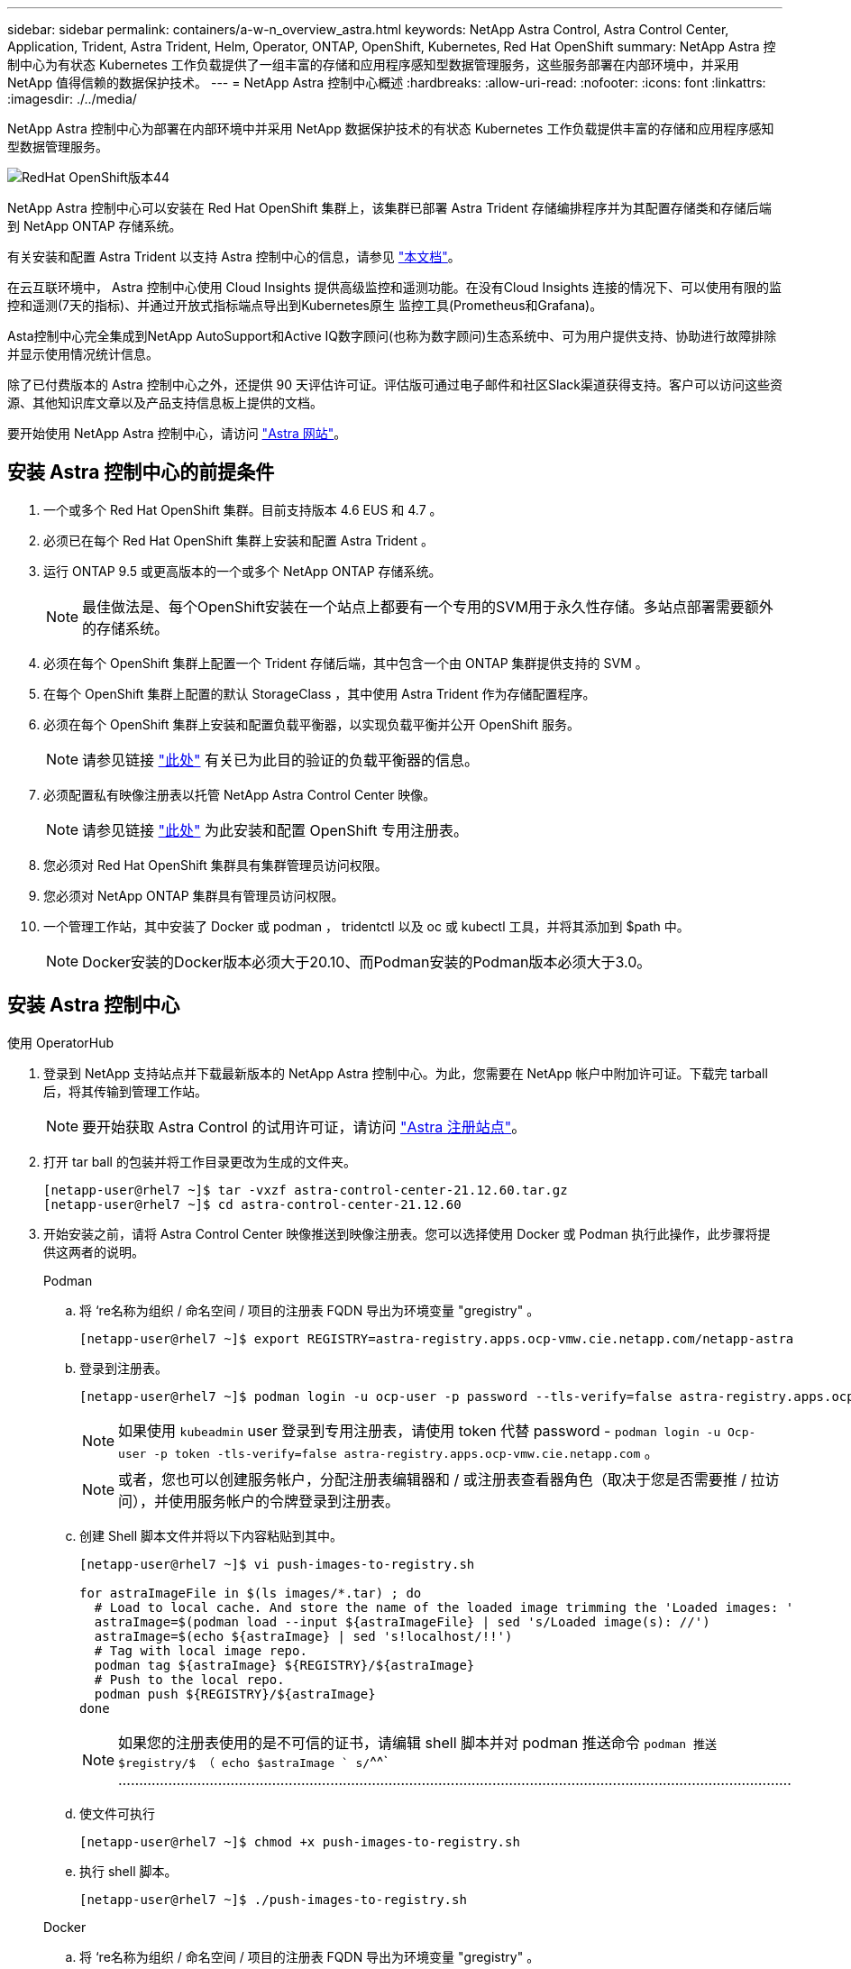 ---
sidebar: sidebar 
permalink: containers/a-w-n_overview_astra.html 
keywords: NetApp Astra Control, Astra Control Center, Application, Trident, Astra Trident, Helm, Operator, ONTAP, OpenShift, Kubernetes, Red Hat OpenShift 
summary: NetApp Astra 控制中心为有状态 Kubernetes 工作负载提供了一组丰富的存储和应用程序感知型数据管理服务，这些服务部署在内部环境中，并采用 NetApp 值得信赖的数据保护技术。 
---
= NetApp Astra 控制中心概述
:hardbreaks:
:allow-uri-read: 
:nofooter: 
:icons: font
:linkattrs: 
:imagesdir: ./../media/


[role="lead"]
NetApp Astra 控制中心为部署在内部环境中并采用 NetApp 数据保护技术的有状态 Kubernetes 工作负载提供丰富的存储和应用程序感知型数据管理服务。

image::redhat_openshift_image44.png[RedHat OpenShift版本44]

NetApp Astra 控制中心可以安装在 Red Hat OpenShift 集群上，该集群已部署 Astra Trident 存储编排程序并为其配置存储类和存储后端到 NetApp ONTAP 存储系统。

有关安装和配置 Astra Trident 以支持 Astra 控制中心的信息，请参见 link:rh-os-n_overview_trident.html["本文档"^]。

在云互联环境中， Astra 控制中心使用 Cloud Insights 提供高级监控和遥测功能。在没有Cloud Insights 连接的情况下、可以使用有限的监控和遥测(7天的指标)、并通过开放式指标端点导出到Kubernetes原生 监控工具(Prometheus和Grafana)。

Asta控制中心完全集成到NetApp AutoSupport和Active IQ数字顾问(也称为数字顾问)生态系统中、可为用户提供支持、协助进行故障排除并显示使用情况统计信息。

除了已付费版本的 Astra 控制中心之外，还提供 90 天评估许可证。评估版可通过电子邮件和社区Slack渠道获得支持。客户可以访问这些资源、其他知识库文章以及产品支持信息板上提供的文档。

要开始使用 NetApp Astra 控制中心，请访问 link:https://cloud.netapp.com/astra["Astra 网站"^]。



== 安装 Astra 控制中心的前提条件

. 一个或多个 Red Hat OpenShift 集群。目前支持版本 4.6 EUS 和 4.7 。
. 必须已在每个 Red Hat OpenShift 集群上安装和配置 Astra Trident 。
. 运行 ONTAP 9.5 或更高版本的一个或多个 NetApp ONTAP 存储系统。
+

NOTE: 最佳做法是、每个OpenShift安装在一个站点上都要有一个专用的SVM用于永久性存储。多站点部署需要额外的存储系统。

. 必须在每个 OpenShift 集群上配置一个 Trident 存储后端，其中包含一个由 ONTAP 集群提供支持的 SVM 。
. 在每个 OpenShift 集群上配置的默认 StorageClass ，其中使用 Astra Trident 作为存储配置程序。
. 必须在每个 OpenShift 集群上安装和配置负载平衡器，以实现负载平衡并公开 OpenShift 服务。
+

NOTE: 请参见链接 link:rh-os-n_load_balancers.html["此处"] 有关已为此目的验证的负载平衡器的信息。

. 必须配置私有映像注册表以托管 NetApp Astra Control Center 映像。
+

NOTE: 请参见链接 link:rh-os-n_private_registry.html["此处"] 为此安装和配置 OpenShift 专用注册表。

. 您必须对 Red Hat OpenShift 集群具有集群管理员访问权限。
. 您必须对 NetApp ONTAP 集群具有管理员访问权限。
. 一个管理工作站，其中安装了 Docker 或 podman ， tridentctl 以及 oc 或 kubectl 工具，并将其添加到 $path 中。
+

NOTE: Docker安装的Docker版本必须大于20.10、而Podman安装的Podman版本必须大于3.0。





== 安装 Astra 控制中心

[role="tabbed-block"]
====
.使用 OperatorHub
--
. 登录到 NetApp 支持站点并下载最新版本的 NetApp Astra 控制中心。为此，您需要在 NetApp 帐户中附加许可证。下载完 tarball 后，将其传输到管理工作站。
+

NOTE: 要开始获取 Astra Control 的试用许可证，请访问 https://cloud.netapp.com/astra-register["Astra 注册站点"^]。

. 打开 tar ball 的包装并将工作目录更改为生成的文件夹。
+
[listing]
----
[netapp-user@rhel7 ~]$ tar -vxzf astra-control-center-21.12.60.tar.gz
[netapp-user@rhel7 ~]$ cd astra-control-center-21.12.60
----
. 开始安装之前，请将 Astra Control Center 映像推送到映像注册表。您可以选择使用 Docker 或 Podman 执行此操作，此步骤将提供这两者的说明。
+
[]
=====
.Podman
.. 将 ‘re名称为组织 / 命名空间 / 项目的注册表 FQDN 导出为环境变量 "gregistry" 。
+
[listing]
----
[netapp-user@rhel7 ~]$ export REGISTRY=astra-registry.apps.ocp-vmw.cie.netapp.com/netapp-astra
----
.. 登录到注册表。
+
[listing]
----
[netapp-user@rhel7 ~]$ podman login -u ocp-user -p password --tls-verify=false astra-registry.apps.ocp-vmw.cie.netapp.com
----
+

NOTE: 如果使用 `kubeadmin` user 登录到专用注册表，请使用 token 代替 password - `podman login -u Ocp-user -p token -tls-verify=false astra-registry.apps.ocp-vmw.cie.netapp.com` 。

+

NOTE: 或者，您也可以创建服务帐户，分配注册表编辑器和 / 或注册表查看器角色（取决于您是否需要推 / 拉访问），并使用服务帐户的令牌登录到注册表。

.. 创建 Shell 脚本文件并将以下内容粘贴到其中。
+
[listing]
----
[netapp-user@rhel7 ~]$ vi push-images-to-registry.sh

for astraImageFile in $(ls images/*.tar) ; do
  # Load to local cache. And store the name of the loaded image trimming the 'Loaded images: '
  astraImage=$(podman load --input ${astraImageFile} | sed 's/Loaded image(s): //')
  astraImage=$(echo ${astraImage} | sed 's!localhost/!!')
  # Tag with local image repo.
  podman tag ${astraImage} ${REGISTRY}/${astraImage}
  # Push to the local repo.
  podman push ${REGISTRY}/${astraImage}
done
----
+

NOTE: 如果您的注册表使用的是不可信的证书，请编辑 shell 脚本并对 podman 推送命令 `podman 推送 $registry/$ （ echo $astraImage ` s/`^^` ………………………………………………………………………………………………………………………………………………

.. 使文件可执行
+
[listing]
----
[netapp-user@rhel7 ~]$ chmod +x push-images-to-registry.sh
----
.. 执行 shell 脚本。
+
[listing]
----
[netapp-user@rhel7 ~]$ ./push-images-to-registry.sh
----


=====
+
[]
=====
.Docker
.. 将 ‘re名称为组织 / 命名空间 / 项目的注册表 FQDN 导出为环境变量 "gregistry" 。
+
[listing]
----
[netapp-user@rhel7 ~]$ export REGISTRY=astra-registry.apps.ocp-vmw.cie.netapp.com/netapp-astra
----
.. 登录到注册表。
+
[listing]
----
[netapp-user@rhel7 ~]$ docker login -u ocp-user -p password astra-registry.apps.ocp-vmw.cie.netapp.com
----
+

NOTE: 如果使用 `kubeadmin` user 登录到专用注册表，请使用 token 代替 password - `docker login -u Ocp-user -p token astra-registry.apps.ocp-vmw.cie.netapp.com` 。

+

NOTE: 或者，您也可以创建服务帐户，分配注册表编辑器和 / 或注册表查看器角色（取决于您是否需要推 / 拉访问），并使用服务帐户的令牌登录到注册表。

.. 创建 Shell 脚本文件并将以下内容粘贴到其中。
+
[listing]
----
[netapp-user@rhel7 ~]$ vi push-images-to-registry.sh

for astraImageFile in $(ls images/*.tar) ; do
  # Load to local cache. And store the name of the loaded image trimming the 'Loaded images: '
  astraImage=$(docker load --input ${astraImageFile} | sed 's/Loaded image: //')
  astraImage=$(echo ${astraImage} | sed 's!localhost/!!')
  # Tag with local image repo.
  docker tag ${astraImage} ${REGISTRY}/${astraImage}
  # Push to the local repo.
  docker push ${REGISTRY}/${astraImage}
done
----
.. 使文件可执行
+
[listing]
----
[netapp-user@rhel7 ~]$ chmod +x push-images-to-registry.sh
----
.. 执行 shell 脚本。
+
[listing]
----
[netapp-user@rhel7 ~]$ ./push-images-to-registry.sh
----


=====


. 使用非公共信任的私有映像注册表时，请将映像注册表 TLS 证书上传到 OpenShift 节点。为此，请使用 TLS 证书在 OpenShift-config 命名空间中创建一个配置映射，并将其修补到集群映像配置中以使此证书可信。
+
[listing]
----
[netapp-user@rhel7 ~]$ oc create configmap default-ingress-ca -n openshift-config --from-file=astra-registry.apps.ocp-vmw.cie.netapp.com=tls.crt

[netapp-user@rhel7 ~]$ oc patch image.config.openshift.io/cluster --patch '{"spec":{"additionalTrustedCA":{"name":"default-ingress-ca"}}}' --type=merge
----
+

NOTE: 如果您使用的是包含传入操作员的默认 TLS 证书的 OpenShift 内部注册表和路由，则仍需要按照上一步将这些证书修补到路由主机名。要从 `运算符提取证书，您可以使用命令` oc extract secret/router -ca -keys=tls.crt -n OpenShift-Inuse-operator 。

. 为 Astra 控制中心创建命名空间 `NetApp-Acc-operator` 。
+
[listing]
----
[netapp-user@rhel7 ~]$ oc create ns netapp-acc-operator

namespace/netapp-acc-operator created
----
. 使用凭据创建一个密钥，以登录到 `NetApp-Acc-operator` 命名空间中的映像注册表。
+
[listing]
----
[netapp-user@rhel7 ~]$ oc create secret docker-registry astra-registry-cred --docker-server=astra-registry.apps.ocp-vmw.cie.netapp.com --docker-username=ocp-user --docker-password=password -n netapp-acc-operator

secret/astra-registry-cred created
----
. 使用 cluster-admin 访问权限登录到 Red Hat OpenShift GUI 控制台。
. 从 "Perspective" 下拉列表中选择 "Administrator" 。
. 导航到 Operators > OperatorHub 并搜索 Astra 。
+
image::redhat_openshift_image45.JPG[OpenShift 操作员中心]

. 选择 `NetApp-Acc-operator` Tile ，然后单击 `Install` 。
+
image::redhat_openshift_image123.jpg[Accc 运算符图块]

. 在 Install Operator 屏幕上，接受所有默认参数，然后单击 `Install` 。
+
image::redhat_openshift_image124.jpg[会计操作员详细信息]

. 等待操作员安装完成。
+
image::redhat_openshift_image125.jpg[附件操作员等待安装]

. 操作员安装成功后，导航到单击 `View Operator` 。
+
image::redhat_openshift_image126.jpg[附件操作员安装完成]

. 然后在运算符中单击 Astra Control Center 图块中的 `Create Instance` 。
+
image::redhat_openshift_image127.jpg[创建 Acc 实例]

. 填写 `Create AstraControlCenter` Form 字段，然后单击 `Create` 。
+
.. 也可以编辑 Astra Control Center 实例名称。
.. 也可以启用或禁用自动支持。建议保留自动支持功能。
.. 输入 Astra 控制中心的 FQDN 。
.. 输入 Astra 控制中心版本；默认情况下会显示最新版本。
.. 输入 Astra 控制中心的帐户名称和管理员详细信息，例如名字，姓氏和电子邮件地址。
.. 输入卷回收策略，默认值为 Retain 。
.. 在映像注册表中，输入注册表的 FQDN 以及在将映像推送到注册表时提供的组织名称（在此示例中为 `astra-registry.apps.ocp-vmw.cie.netapp.com/netapp-astra` ）
.. 如果您使用的注册表需要进行身份验证，请在映像注册表部分输入机密名称。
.. 为 Astra 控制中心资源限制配置扩展选项。
.. 如果要将 PVC 放置在非默认存储类上，请输入存储类名称。
.. 定义 CRD 处理首选项。
+
image::redhat_openshift_image128.jpg[创建 Acc 实例]

+
image::redhat_openshift_image129.jpg[创建 Acc 实例]





--
.自动化的〔可逆〕
--
. 要使用Ansible攻略手册部署Astra控制中心、您需要安装安装有Ansible的Ubuntu或RHEL计算机。按照步骤进行操作 link:../automation/getting-started.html["此处"] 适用于Ubuntu和RHEL。
. 克隆托管 Ansible 内容的 GitHub 存储库。
+
[source, cli]
----
git clone https://github.com/NetApp-Automation/na_astra_control_suite.git
----
. 登录到NetApp支持站点并下载最新版本的NetApp Astra控制中心。为此，您需要在 NetApp 帐户中附加许可证。下载完 tarball 后，将其传输到工作站。
+

NOTE: 要开始获取 Astra Control 的试用许可证，请访问 https://cloud.netapp.com/astra-register["Astra 注册站点"^]。

. 创建或获取对要安装Astra控制中心的｛k8s_usercluster_name｝集群具有管理员访问权限的kubeconfig文件。
. 将目录更改为 na_astera_control_suite 。
+
[source, cli]
----
cd na_astra_control_suite
----
. 编辑`vars/vars.yml`文件、并使用所需信息填充变量。
+
[source, cli]
----
#Define whether or not to push the Astra Control Center images to your private registry [Allowed values: yes, no]
push_images: yes

#The directory hosting the Astra Control Center installer
installer_directory: /home/admin/

#Specify the ingress type. Allowed values - "AccTraefik" or "Generic"
#"AccTraefik" if you want the installer to create a LoadBalancer type service to access ACC, requires MetalLB or similar.
#"Generic" if you want to create or configure ingress controller yourself, installer just creates a ClusterIP service for traefik.
ingress_type: "AccTraefik"

#Name of the Astra Control Center installer (Do not include the extension, just the name)
astra_tar_ball_name: astra-control-center-22.04.0

#The complete path to the kubeconfig file of the kubernetes/openshift cluster Astra Control Center needs to be installed to.
hosting_k8s_cluster_kubeconfig_path: /home/admin/cluster-kubeconfig.yml

#Namespace in which Astra Control Center is to be installed
astra_namespace: netapp-astra-cc

#Astra Control Center Resources Scaler. Leave it blank if you want to accept the Default setting.
astra_resources_scaler: Default

#Storageclass to be used for Astra Control Center PVCs, it must be created before running the playbook [Leave it blank if you want the PVCs to use default storageclass]
astra_trident_storageclass: basic

#Reclaim Policy for Astra Control Center Persistent Volumes [Allowed values: Retain, Delete]
storageclass_reclaim_policy: Retain

#Private Registry Details
astra_registry_name: "docker.io"

#Whether the private registry requires credentials [Allowed values: yes, no]
require_reg_creds: yes

#If require_reg_creds is yes, then define the container image registry credentials
#Usually, the registry namespace and usernames are same for individual users
astra_registry_namespace: "registry-user"
astra_registry_username: "registry-user"
astra_registry_password: "password"

#Kuberenets/OpenShift secret name for Astra Control Center
#This name will be assigned to the K8s secret created by the playbook
astra_registry_secret_name: "astra-registry-credentials"

#Astra Control Center FQDN
acc_fqdn_address: astra-control-center.cie.netapp.com

#Name of the Astra Control Center instance
acc_account_name: ACC Account Name

#Administrator details for Astra Control Center
admin_email_address: admin@example.com
admin_first_name: Admin
admin_last_name: Admin
----
. 运行攻略手册以部署 Astra 控制中心。对于某些配置、此攻略手册需要root特权。
+
如果运行该攻略手册的用户为root或配置了无密码sudo、请运行以下命令运行该攻略手册。

+
[source, cli]
----
ansible-playbook install_acc_playbook.yml
----
+
如果用户配置了基于密码的sudo访问权限、请运行以下命令以运行攻略手册、然后输入sudo密码。

+
[source, cli]
----
ansible-playbook install_acc_playbook.yml -K
----


--
====


=== 安装后步骤

. 完成安装可能需要几分钟时间。验证 `NetApp-Astra-cc` 命名空间中的所有 Pod 和服务是否均已启动且正在运行。
+
[listing]
----
[netapp-user@rhel7 ~]$ oc get all -n netapp-astra-cc
----
. 检查`Acc-operator-controller-manager`日志以验证安装是否已完成。
+
[listing]
----
[netapp-user@rhel7 ~]$ oc logs deploy/acc-operator-controller-manager -n netapp-acc-operator -c manager -f
----
+

NOTE: 以下消息指示 Astra 控制中心已成功安装。

+
[listing]
----
{"level":"info","ts":1624054318.029971,"logger":"controllers.AstraControlCenter","msg":"Successfully Reconciled AstraControlCenter in [seconds]s","AstraControlCenter":"netapp-astra-cc/astra","ae.Version":"[21.12.60]"}
----
. 用于登录到 Astra 控制中心的用户名是 CRD 文件中提供的管理员电子邮件地址，密码是附加到 Astra 控制中心 UUID 的字符串 `Acc-` 。运行以下命令：
+
[listing]
----
[netapp-user@rhel7 ~]$ oc get astracontrolcenters -n netapp-astra-cc
NAME    UUID
astra   345c55a5-bf2e-21f0-84b8-b6f2bce5e95f
----
+

NOTE: 在此示例中，密码为 `Acc-345c55a5-bf2e-21f0-84b8-b6f2bce5e95f` 。

. 获取 traefik 服务负载平衡器 IP 。
+
[listing]
----
[netapp-user@rhel7 ~]$ oc get svc -n netapp-astra-cc | egrep 'EXTERNAL|traefik'

NAME                                       TYPE           CLUSTER-IP       EXTERNAL-IP     PORT(S)                                                                   AGE
traefik                                    LoadBalancer   172.30.99.142    10.61.186.181   80:30343/TCP,443:30060/TCP                                                16m
----
. 在 DNS 服务器中添加一个条目，将 Astra 控制中心 CRD 文件中提供的 FQDN 指向 traefik 服务的 `external-IP` 。
+
image::redhat_openshift_image122.jpg[为 Accc 图形用户界面添加 DNS 条目]

. 通过浏览 Astra 控制中心的 FQDN 登录到该 GUI 。
+
image::redhat_openshift_image87.jpg[Astra 控制中心登录]

. 首次使用CRD中提供的管理员电子邮件地址登录到Astra控制中心图形用户界面时、应更改密码。
+
image::redhat_openshift_image88.jpg[Astra 控制中心强制更改密码]

. 如果要将用户添加到 Astra 控制中心，请导航到 Account > Users ，单击 Add ，输入用户的详细信息，然后单击 Add 。
+
image::redhat_openshift_image89.jpg[Astra 控制中心创建用户]

. 要使 Astra 控制中心的所有功能正常运行，需要获得许可证。要添加许可证，请导航到 " 帐户 ">" 许可证 " ，单击 " 添加许可证 " ，然后上传许可证文件。
+
image::redhat_openshift_image90.jpg[Astra Control Center 添加许可证]

+

NOTE: 如果您在安装或配置 NetApp Astra 控制中心时遇到问题，可以参考已知问题的知识库 https://kb.netapp.com/Advice_and_Troubleshooting/Cloud_Services/Astra["此处"]。


